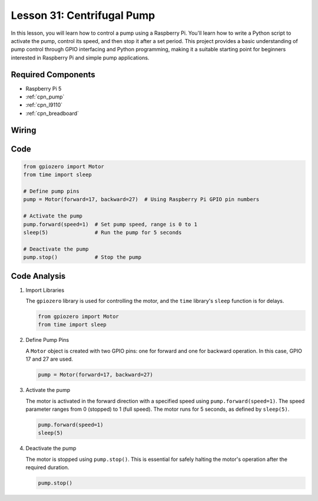 .. _pi_lesson31_pump:

Lesson 31: Centrifugal Pump
==================================

In this lesson, you will learn how to control a pump using a Raspberry Pi. You'll learn how to write a Python script to activate the pump, control its speed, and then stop it after a set period. This project provides a basic understanding of pump control through GPIO interfacing and Python programming, making it a suitable starting point for beginners interested in Raspberry Pi and simple pump applications.

Required Components
---------------------------

* Raspberry Pi 5
* :ref:`cpn_pump`
* :ref:`cpn_l9110`
* :ref:`cpn_breadboard`


Wiring
---------------------------

.. image:: img/Lesson_31_Pump_Pi_bb.png
    :width: 100%


Code
---------------------------

.. code-block:: python

   from gpiozero import Motor
   from time import sleep
   
   # Define pump pins
   pump = Motor(forward=17, backward=27)  # Using Raspberry Pi GPIO pin numbers
   
   # Activate the pump
   pump.forward(speed=1)  # Set pump speed, range is 0 to 1
   sleep(5)               # Run the pump for 5 seconds
   
   # Deactivate the pump
   pump.stop()            # Stop the pump



Code Analysis
---------------------------

#. Import Libraries
   
   The ``gpiozero`` library is used for controlling the motor, and the ``time`` library's ``sleep`` function is for delays.

   .. code-block:: python

      from gpiozero import Motor
      from time import sleep

#. Define Pump Pins
   
   A ``Motor`` object is created with two GPIO pins: one for forward and one for backward operation. In this case, GPIO 17 and 27 are used.

   .. code-block:: python

      pump = Motor(forward=17, backward=27)

#. Activate the pump
   
   The motor is activated in the forward direction with a specified speed using ``pump.forward(speed=1)``. The speed parameter ranges from 0 (stopped) to 1 (full speed). The motor runs for 5 seconds, as defined by ``sleep(5)``.

   .. code-block:: python

      pump.forward(speed=1)
      sleep(5)

#. Deactivate the pump
   
   The motor is stopped using ``pump.stop()``. This is essential for safely halting the motor's operation after the required duration.

   .. code-block:: python

      pump.stop()